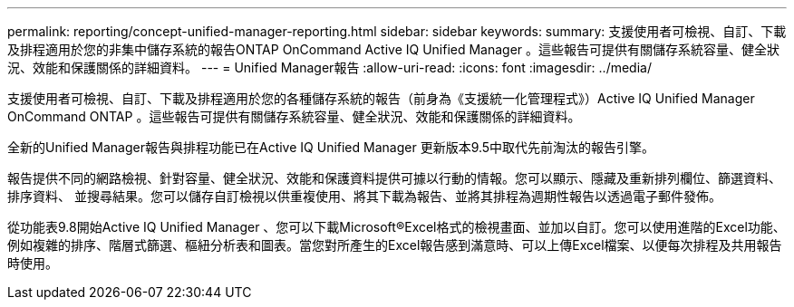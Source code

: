 ---
permalink: reporting/concept-unified-manager-reporting.html 
sidebar: sidebar 
keywords:  
summary: 支援使用者可檢視、自訂、下載及排程適用於您的非集中儲存系統的報告ONTAP OnCommand Active IQ Unified Manager 。這些報告可提供有關儲存系統容量、健全狀況、效能和保護關係的詳細資料。 
---
= Unified Manager報告
:allow-uri-read: 
:icons: font
:imagesdir: ../media/


[role="lead"]
支援使用者可檢視、自訂、下載及排程適用於您的各種儲存系統的報告（前身為《支援統一化管理程式》）Active IQ Unified Manager OnCommand ONTAP 。這些報告可提供有關儲存系統容量、健全狀況、效能和保護關係的詳細資料。

全新的Unified Manager報告與排程功能已在Active IQ Unified Manager 更新版本9.5中取代先前淘汰的報告引擎。

報告提供不同的網路檢視、針對容量、健全狀況、效能和保護資料提供可據以行動的情報。您可以顯示、隱藏及重新排列欄位、篩選資料、排序資料、 並搜尋結果。您可以儲存自訂檢視以供重複使用、將其下載為報告、並將其排程為週期性報告以透過電子郵件發佈。

從功能表9.8開始Active IQ Unified Manager 、您可以下載Microsoft®Excel格式的檢視畫面、並加以自訂。您可以使用進階的Excel功能、例如複雜的排序、階層式篩選、樞紐分析表和圖表。當您對所產生的Excel報告感到滿意時、可以上傳Excel檔案、以便每次排程及共用報告時使用。
